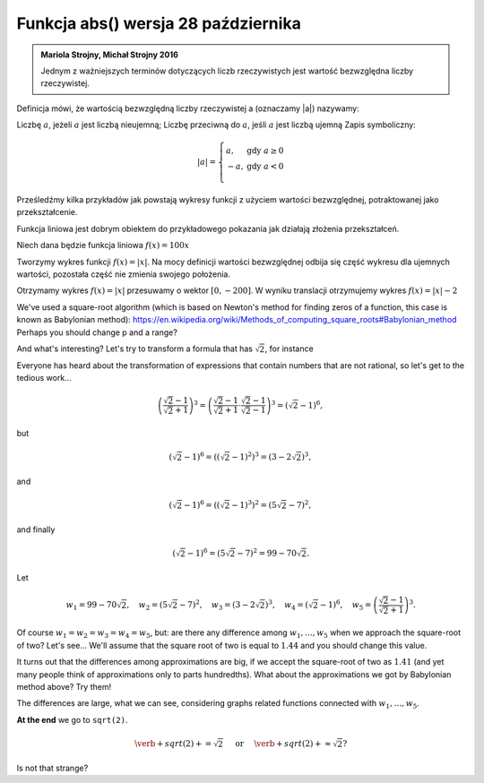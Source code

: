 
Funkcja abs() wersja 28 października
-----------------------

.. admonition:: Mariola Strojny, Michał Strojny 2016

  Jednym z ważniejszych terminów dotyczących liczb rzeczywistych jest wartość bezwzględna liczby rzeczywistej.

Definicja mówi, że wartością bezwzględną liczby rzeczywistej a (oznaczamy |a|) nazywamy:

Liczbę :math:`a`, jeżeli :math:`a` jest liczbą nieujemną;
Liczbę przeciwną do :math:`a`, jeśli :math:`a` jest liczbą ujemną
Zapis symboliczny:

.. math::

  |a|=\left\{
  \begin{array}{ll}
  a, & \textrm{ gdy } a\geq 0 \\
  -a, & \textrm{ gdy } a<0 \\
  \end{array}
  \right.

 
Prześledźmy kilka przykładów jak powstają wykresy funkcji z użyciem wartości bezwzględnej, potraktowanej jako przekształcenie.

Funkcja liniowa jest dobrym obiektem do przykładowego pokazania jak działają złożenia przekształceń.

 
Niech dana będzie funkcja liniowa :math:`f(x) = 100x`

  
   
.. sagecellserver::

  var('x')
  f(x)=x
  plot(f,x,-10,10,color='blue',thickness=2)
  
Tworzymy wykres funkcji :math:`f(x) = |x|`. Na mocy definicji wartości bezwzględnej odbija się część wykresu dla ujemnych wartości, pozostała część nie zmienia swojego położenia.

.. sagecellserver::

  var ('x')
  f(x)=abs(x)
  plot(f,x,-10,10, color='blue',thickness=2)
  
  
Otrzymamy wykres :math:`f(x)=|x|` przesuwamy o wektor :math:`[0, -200]`. W wyniku translacji otrzymujemy wykres :math:`f(x)=|x|-2`

We've used a square-root algorithm (which is based on Newton's method for finding zeros of a function, this case is known as Babylonian method):  https://en.wikipedia.org/wiki/Methods_of_computing_square_roots#Babylonian_method Perhaps you should change p and a range?

.. sagecellserver::

  f(x)=tan(x)
  plot(f,xmin=0, xmax=2*pi, ymin=-5, ymax=5, detect_poles="show", linestyle="-", figsize=4, axes_labels=['x','y'], tick_formatter=pi,   ticks=pi/4) 
       	

And what's interesting?
Let's try to transform a formula that has :math:`\sqrt{2}`, for instance

.. sagecellserver::

  var('a','b','c')
  r_kwadr = a*x^2 + b*x + c == 0
  solve(r_kwadr, x) 
  

Everyone has heard about the transformation of expressions that contain numbers that are not rational, so let's get to the tedious work...

.. math::

  \left(\frac{\sqrt{2}-1}{\sqrt{2}+1}\right)^3=\left(\frac{\sqrt{2}-1}{\sqrt{2}+1}\cdot\frac{\sqrt{2}-1}{\sqrt{2}-1}\right)^3=\left(\sqrt{2}-1\right)^6,


but

.. math::

  \left(\sqrt{2}-1\right)^6=\left(\left(\sqrt{2}-1\right)^2\right)^3=\left(3-2\sqrt{2}\right)^3,
  
and  

.. math::

  \left(\sqrt{2}-1\right)^6=\left(\left(\sqrt{2}-1\right)^3\right)^2=\left(5\sqrt{2}-7\right)^2,

and finally

.. math::

  \left(\sqrt{2}-1\right)^6=\left(5\sqrt{2}-7\right)^2=99-70\sqrt{2}.
  
Let

.. math::

  w_1=99-70\sqrt{2},\quad w_2=\left(5\sqrt{2}-7\right)^2,\quad w_3=\left(3-2\sqrt{2}\right)^3,\quad w_4=\left(\sqrt{2}-1\right)^6,\quad w_5=\left(\frac{\sqrt{2}-1}{\sqrt{2}+1}\right)^3.

Of course :math:`w_1=w_2=w_3=w_4=w_5`, but: are there any difference among :math:`w_1,\dots,w_5` when we approach the square-root of two? Let's see...
We'll assume that the square root of two is equal to :math:`1.44` and you should change this value. 

.. sagecellserver::

  p=1.44     #change p, don't forget about sqrt(2)
  print 'apr=',p
  print 'w_1=',N(99-70*p)
  print 'w_2=',N((5*p-7)^2)
  print 'w_3=',N((3-2*p)^3)
  print'w_4=',N((p-1)^6)
  print 'w_5=',N(((p-1)/(p+1))^3)
  
It turns out that the differences among approximations are big, if we accept the square-root of two as :math:`1.41` (and yet many people think of approximations only to parts hundredths). What about the approximations we got by Babylonian method above? Try them!

The differences are large, what we can see, considering graphs related functions connected with :math:`w_1,\dots,w_5`. 

.. sagecellserver::

  @interact
  def _(xlimits=range_slider(0.5, 2.5, 0.1, default=(0.5, 2.5), label="horizontal range"),
      ylimits=range_slider(-10, 10, 0.1, default=(-10, 10), label="vertical range")):
    plt = plot(99-70*x, xlimits, color="red")
    plt = plt+plot((5*x-7)^2, xlimits, color="blue")
    plt = plt+plot((3-2*x)^3, xlimits, color="green")
    plt = plt+plot((x-1)^6, xlimits, color="orange")
    plt = plt+plot(((x-1)/(x+1))^3, xlimits, color="purple")
    show(plt, xmin=xlimits[0], xmax=xlimits[1], ymin=ylimits[0], ymax=ylimits[1], figsize=(4, 3))
  
**At the end** we go to ``sqrt(2)``.
  
.. math::

  \verb+sqrt(2)+=\sqrt{2}\quad\textrm{ or }\quad\verb+sqrt(2)+\approx\sqrt{2}?

Is not that strange?
